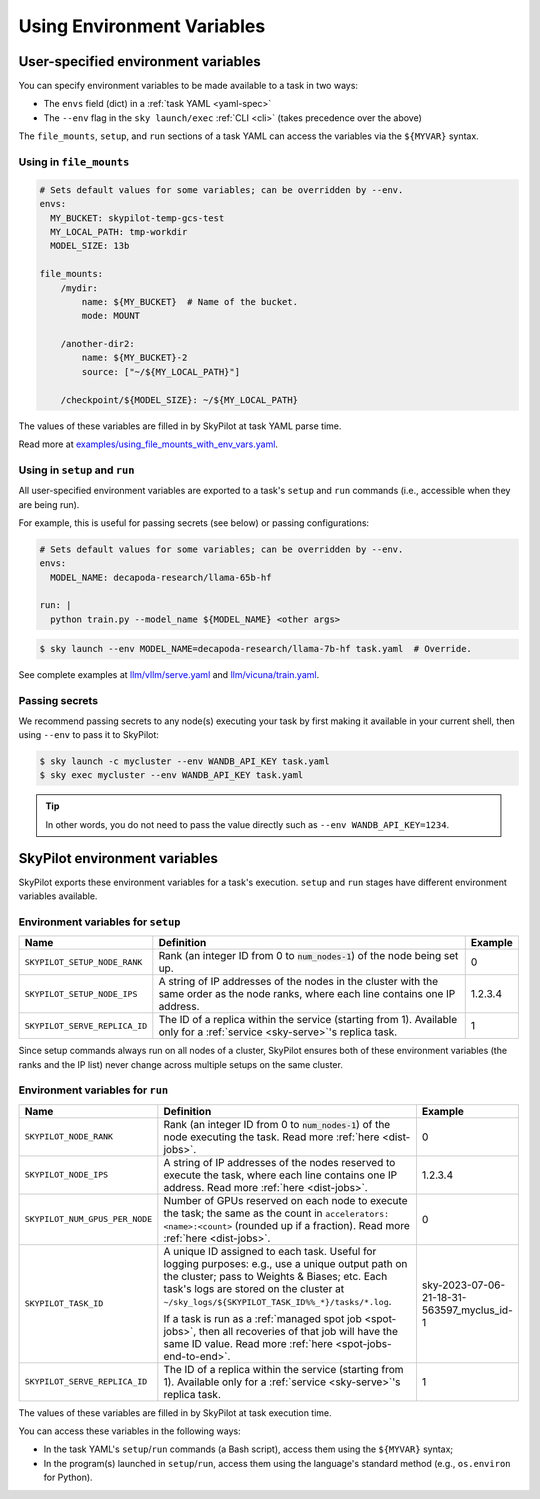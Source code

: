 
.. _env-vars:

Using Environment Variables
================================================

User-specified environment variables
------------------------------------------------------------------

You can specify environment variables to be made available to a task in two ways:

- The ``envs`` field (dict) in a :ref:`task YAML <yaml-spec>`
- The ``--env`` flag in the ``sky launch/exec`` :ref:`CLI <cli>` (takes precedence over the above)

The ``file_mounts``, ``setup``, and ``run`` sections of a task YAML can access the variables via the ``${MYVAR}`` syntax.

Using in ``file_mounts``
~~~~~~~~~~~~~~~~~~~~~~~~

.. code-block:: yaml

    # Sets default values for some variables; can be overridden by --env.
    envs:
      MY_BUCKET: skypilot-temp-gcs-test
      MY_LOCAL_PATH: tmp-workdir
      MODEL_SIZE: 13b

    file_mounts:
        /mydir:
            name: ${MY_BUCKET}  # Name of the bucket.
            mode: MOUNT

        /another-dir2:
            name: ${MY_BUCKET}-2
            source: ["~/${MY_LOCAL_PATH}"]

        /checkpoint/${MODEL_SIZE}: ~/${MY_LOCAL_PATH}

The values of these variables are filled in by SkyPilot at task YAML parse time.

Read more at `examples/using_file_mounts_with_env_vars.yaml <https://github.com/skypilot-org/skypilot/blob/master/examples/using_file_mounts_with_env_vars.yaml>`_.

Using in ``setup`` and ``run``
~~~~~~~~~~~~~~~~~~~~~~~~~~~~~~

All user-specified environment variables are exported to a task's ``setup`` and ``run`` commands (i.e., accessible when they are being run).

For example, this is useful for passing secrets (see below) or passing configurations:

.. code-block:: yaml

    # Sets default values for some variables; can be overridden by --env.
    envs:
      MODEL_NAME: decapoda-research/llama-65b-hf

    run: |
      python train.py --model_name ${MODEL_NAME} <other args>

.. code-block:: console

    $ sky launch --env MODEL_NAME=decapoda-research/llama-7b-hf task.yaml  # Override.

See complete examples at `llm/vllm/serve.yaml <https://github.com/skypilot-org/skypilot/blob/596c1415b5039adec042594f45b342374e5e6a00/llm/vllm/serve.yaml#L4-L5>`_ and `llm/vicuna/train.yaml <https://github.com/skypilot-org/skypilot/blob/596c1415b5039adec042594f45b342374e5e6a00/llm/vicuna/train.yaml#L111-L116>`_.


.. _passing-secrets:

Passing secrets
~~~~~~~~~~~~~~~~~~~~~~~~

We recommend passing secrets to any node(s) executing your task by first making
it available in your current shell, then using ``--env`` to pass it to SkyPilot:

.. code-block:: console

  $ sky launch -c mycluster --env WANDB_API_KEY task.yaml
  $ sky exec mycluster --env WANDB_API_KEY task.yaml

.. tip::

   In other words, you do not need to pass the value directly such as ``--env
   WANDB_API_KEY=1234``.





SkyPilot environment variables
------------------------------------------------------------------

SkyPilot exports these environment variables for a task's execution. ``setup``
and ``run`` stages have different environment variables available.

Environment variables for ``setup``
~~~~~~~~~~~~~~~~~~~~~~~~~~~~~~~~~~~~


.. list-table::
  :widths: 20 70 10
  :header-rows: 1

  * - Name
    - Definition
    - Example
  * - ``SKYPILOT_SETUP_NODE_RANK``
    - Rank (an integer ID from 0 to :code:`num_nodes-1`) of the node being set up.
    - 0
  * - ``SKYPILOT_SETUP_NODE_IPS``
    - A string of IP addresses of the nodes in the cluster with the same order as the node ranks, where each line contains one IP address.
    - 1.2.3.4
  * - ``SKYPILOT_SERVE_REPLICA_ID``
    - The ID of a replica within the service (starting from 1). Available only for a :ref:`service <sky-serve>`'s replica task.
    - 1

Since setup commands always run on all nodes of a cluster, SkyPilot ensures both of these environment variables (the ranks and the IP list) never change across multiple setups on the same cluster.

Environment variables for ``run``
~~~~~~~~~~~~~~~~~~~~~~~~~~~~~~~~~~~~

.. list-table::
   :widths: 20 70 10
   :header-rows: 1

   * - Name
     - Definition
     - Example
   * - ``SKYPILOT_NODE_RANK``
     - Rank (an integer ID from 0 to :code:`num_nodes-1`) of the node executing the task. Read more :ref:`here <dist-jobs>`.
     - 0
   * - ``SKYPILOT_NODE_IPS``
     - A string of IP addresses of the nodes reserved to execute the task, where each line contains one IP address. Read more :ref:`here <dist-jobs>`.
     - 1.2.3.4
   * - ``SKYPILOT_NUM_GPUS_PER_NODE``
     - Number of GPUs reserved on each node to execute the task; the same as the
       count in ``accelerators: <name>:<count>`` (rounded up if a fraction). Read
       more :ref:`here <dist-jobs>`.
     - 0
   * - ``SKYPILOT_TASK_ID``
     - A unique ID assigned to each task.
       Useful for logging purposes: e.g., use a unique output path on the cluster; pass to Weights & Biases; etc.
       Each task's logs are stored on the cluster at ``~/sky_logs/${SKYPILOT_TASK_ID%%_*}/tasks/*.log``.

       If a task is run as a :ref:`managed spot job <spot-jobs>`, then all
       recoveries of that job will have the same ID value. Read more :ref:`here <spot-jobs-end-to-end>`.
     - sky-2023-07-06-21-18-31-563597_myclus_id-1
   * - ``SKYPILOT_SERVE_REPLICA_ID``
     - The ID of a replica within the service (starting from 1). Available only for a :ref:`service <sky-serve>`'s replica task.
     - 1

The values of these variables are filled in by SkyPilot at task execution time.

You can access these variables in the following ways:

* In the task YAML's ``setup``/``run`` commands (a Bash script), access them using the ``${MYVAR}`` syntax;
* In the program(s) launched in ``setup``/``run``, access them using the
  language's standard method (e.g., ``os.environ`` for Python).
